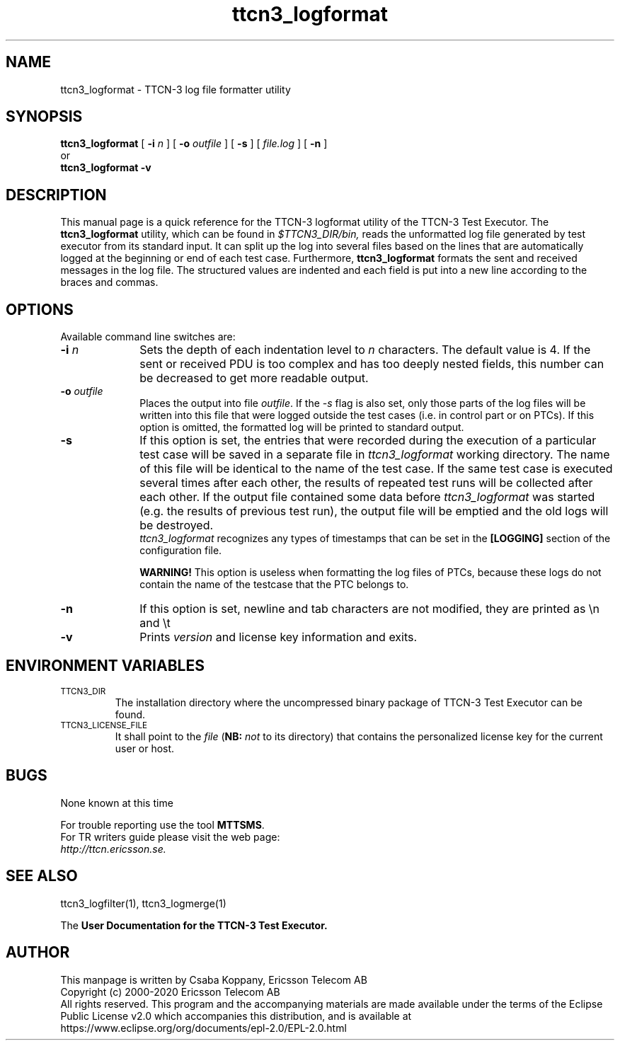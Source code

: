 .TH ttcn3_logformat 1 "May 2020" "Ericsson Telecom AB" "TTCN-3 Tools"
.SH NAME
ttcn3_logformat \- TTCN-3 log file formatter utility
.SH SYNOPSIS
.B ttcn3_logformat
.RB "[\| " \-i
.IR n " \|]"
.RB "[\| " \-o
.IR outfile " \|]"
.RB "[\| " \-s
\|] [\|
.IR file.log " \|]"
.RB "[\| " \-n " \|]"
.br
or
.br
.B ttcn3_logformat
.B \-v
.SH DESCRIPTION
This manual page is a quick reference for the TTCN-3 logformat utility of
the TTCN-3 Test Executor. The 
.B ttcn3_logformat
utility, which can be found in 
.I $TTCN3_DIR/bin,
reads the unformatted log file generated by test executor from its standard
input. It can split up the log into several files based on the lines that are
automatically logged at the beginning or end of each test case. Furthermore,
.B ttcn3_logformat
formats the sent and received messages in the log file. The structured values
are indented and each field is put into a new line according to the braces and
commas.
.SH OPTIONS
Available command line switches are:
.TP 10
.BI \-i " n"
Sets the depth of each indentation level to
.I n
characters. The default value is 4. If the sent or received PDU is too complex
and has too deeply nested fields, this number can be decreased to get more
readable output.
.TP
.BI \-o " outfile"
Places the output into file 
.IR "outfile" ". If the"
.I \-s 
flag is also set, only those parts of the log files will be written into this
file that were logged outside the test cases (i.e. in control part or on PTCs).
If this option is omitted, the formatted log will be printed to standard output.
.TP
.B \-s
If this option is set, the entries that were recorded during the execution of a 
particular test case will be saved in a separate file in
.I ttcn3_logformat
working directory. The name of this file will be identical to the name of the
test case. If the same test case is executed several times after each other, the
results of repeated test runs will be collected after each other. If the output
file contained some data before
.I ttcn3_logformat
was started (e.g. the results of previous test run), the output file will be
emptied and the old logs will be destroyed.
.br
.I ttcn3_logformat
recognizes any types of timestamps that can be set in the
.B [LOGGING]
section of the configuration file.
.sp 1
.B WARNING!
This option is useless when formatting the log files of PTCs, because these logs
do not contain the name of the testcase that the PTC belongs to.
.TP
.B \-n
If this option is set, newline and tab characters are not modified, they are
printed as \\n and \\t
.TP
.B \-v
Prints
.I version
and license key information and exits.
.SH ENVIRONMENT VARIABLES
.TP
.SM
TTCN3_DIR
The installation directory where the uncompressed binary package of
TTCN-3 Test Executor can be found.
.TP
.SM
TTCN3_LICENSE_FILE
It shall point to the
.I file
.RB ( NB:
.I not
to its directory) that contains the personalized license key for the
current user or host.
.SH BUGS
None known at this time
.LP
For trouble reporting use the tool 
.BR "MTTSMS" "."
.br
For TR writers guide please visit the web page:
.br
.I http://ttcn.ericsson.se.
.SH SEE ALSO
ttcn3_logfilter(1), ttcn3_logmerge(1)
.LP
The
.B User Documentation for the TTCN-3
.B Test Executor.
.SH AUTHOR
This manpage is written by Csaba Koppany, Ericsson Telecom AB
.br
Copyright (c) 2000-2020 Ericsson Telecom AB
.br
All rights reserved. This program and the accompanying materials
are made available under the terms of the Eclipse Public License v2.0
which accompanies this distribution, and is available at
.br
https://www.eclipse.org/org/documents/epl-2.0/EPL-2.0.html

